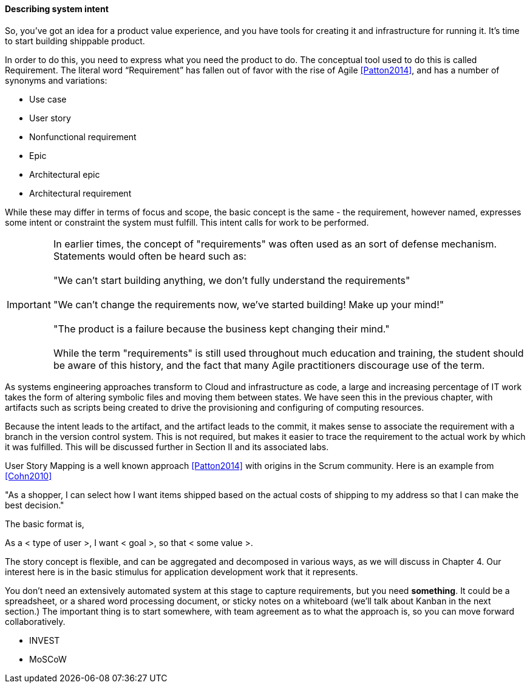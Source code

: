 anchor:system-intent[]

==== Describing system intent

So, you’ve got an idea for a product value experience, and you have tools for creating it and infrastructure for running it. It’s time to start building shippable product.

In order to do this, you need to express what you need the product to do. The conceptual tool used to do this is called Requirement.
The literal word “Requirement” has fallen out of favor with the rise of Agile <<Patton2014>>, and has a number of synonyms and variations:

* Use case
* User story
* Nonfunctional requirement
* Epic
* Architectural epic
* Architectural requirement

While these may differ in terms of focus and scope, the basic concept is the same - the requirement, however named, expresses some intent or constraint the system must fulfill. This intent calls for work to be performed.

IMPORTANT: In earlier times, the concept of "requirements" was often used as an sort of defense mechanism. Statements would often be heard such as: +
 +
"We can't start building anything, we don't fully understand the requirements" +
 +
"We can't change the requirements now, we've started building! Make up your mind!" +
 +
"The product is a failure because the business kept changing their mind."
 +
 +
While the term "requirements" is still used throughout much education and training, the student should be aware of this history, and the fact that many Agile practitioners discourage use of the term.

As systems engineering approaches transform to Cloud and infrastructure as code, a large and increasing percentage of IT work takes the form of altering symbolic files and moving them between states. We have seen this in the previous chapter, with artifacts such as scripts being created to drive the provisioning and configuring of computing resources.

Because the intent leads to the artifact, and the artifact leads to the commit, it makes sense to associate the requirement with a branch in the version control system. This is not required, but makes it easier to trace the requirement to the actual work by which it was fulfilled. This will be discussed further in Section II and its associated labs.

User Story Mapping is a well known approach <<Patton2014>> with origins in the Scrum community. Here is an example from <<Cohn2010>>

"As a shopper, I can select how I want items shipped based on the actual costs of shipping to my address so that I can make the best decision."

The basic format is,

As a < type of user >, I want < goal >, so that < some value >.

The story concept is flexible, and can be aggregated and decomposed in various ways, as we will discuss in Chapter 4. Our interest here is in the basic stimulus for application development work that it represents.

You don't need an extensively automated system at this stage to capture requirements, but you need *something*. It could be a spreadsheet, or a shared word processing document, or sticky notes on a whiteboard (we'll talk about Kanban in the next section.) The important thing is to start somewhere, with team agreement as to what the approach is, so you can move forward collaboratively.

 * INVEST
 * MoSCoW

